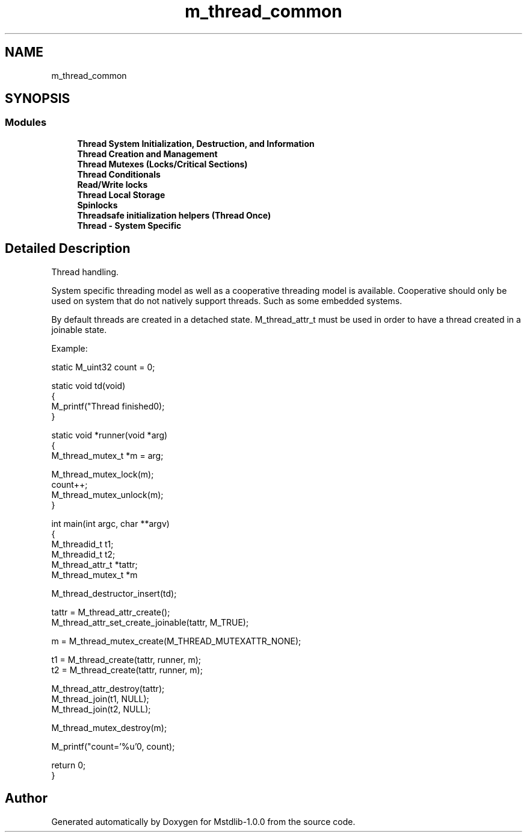 .TH "m_thread_common" 3 "Tue Feb 20 2018" "Mstdlib-1.0.0" \" -*- nroff -*-
.ad l
.nh
.SH NAME
m_thread_common
.SH SYNOPSIS
.br
.PP
.SS "Modules"

.in +1c
.ti -1c
.RI "\fBThread System Initialization, Destruction, and Information\fP"
.br
.ti -1c
.RI "\fBThread Creation and Management\fP"
.br
.ti -1c
.RI "\fBThread Mutexes (Locks/Critical Sections)\fP"
.br
.ti -1c
.RI "\fBThread Conditionals\fP"
.br
.ti -1c
.RI "\fBRead/Write locks\fP"
.br
.ti -1c
.RI "\fBThread Local Storage\fP"
.br
.ti -1c
.RI "\fBSpinlocks\fP"
.br
.ti -1c
.RI "\fBThreadsafe initialization helpers (Thread Once)\fP"
.br
.ti -1c
.RI "\fBThread \- System Specific\fP"
.br
.in -1c
.SH "Detailed Description"
.PP 
Thread handling\&.
.PP
System specific threading model as well as a cooperative threading model is available\&. Cooperative should only be used on system that do not natively support threads\&. Such as some embedded systems\&.
.PP
By default threads are created in a detached state\&. M_thread_attr_t must be used in order to have a thread created in a joinable state\&.
.PP
Example:
.PP
.PP
.nf
static M_uint32 count = 0;

static void td(void)
{
    M_printf("Thread finished\n");
}

static void *runner(void *arg)
{
    M_thread_mutex_t *m = arg;

    M_thread_mutex_lock(m);
    count++;
    M_thread_mutex_unlock(m);
}

int main(int argc, char **argv)
{
    M_threadid_t      t1;
    M_threadid_t      t2;
    M_thread_attr_t  *tattr;
    M_thread_mutex_t *m

    M_thread_destructor_insert(td);

    tattr   = M_thread_attr_create();
    M_thread_attr_set_create_joinable(tattr, M_TRUE);

    m = M_thread_mutex_create(M_THREAD_MUTEXATTR_NONE);

    t1 = M_thread_create(tattr, runner, m);
    t2 = M_thread_create(tattr, runner, m);

    M_thread_attr_destroy(tattr);
    M_thread_join(t1, NULL);
    M_thread_join(t2, NULL);

    M_thread_mutex_destroy(m);

    M_printf("count='%u'\n", count);

    return 0;
}
.fi
.PP
 
.SH "Author"
.PP 
Generated automatically by Doxygen for Mstdlib-1\&.0\&.0 from the source code\&.
